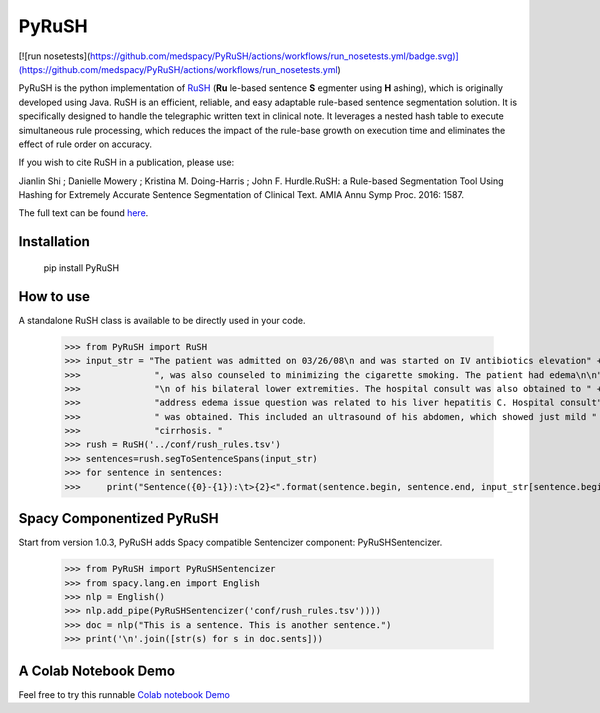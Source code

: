 PyRuSH
=========

[![run nosetests](https://github.com/medspacy/PyRuSH/actions/workflows/run_nosetests.yml/badge.svg)](https://github.com/medspacy/PyRuSH/actions/workflows/run_nosetests.yml)

PyRuSH is the python implementation of `RuSH <https://github.com/jianlins/RuSH>`_ (**Ru** le-based sentence **S** egmenter using **H** ashing), which is originally developed using Java. RuSH is an efficient, reliable, and easy adaptable rule-based sentence segmentation solution. It is specifically designed to handle the telegraphic written text in clinical note. It leverages a nested hash table to execute simultaneous rule processing, which reduces the impact of the rule-base growth on execution time and eliminates the effect of rule order on accuracy.

If you wish to cite RuSH in a publication, please use:

Jianlin Shi ; Danielle Mowery ; Kristina M. Doing-Harris ; John F. Hurdle.RuSH: a Rule-based Segmentation Tool Using Hashing for Extremely Accurate Sentence Segmentation of Clinical Text. AMIA Annu Symp Proc. 2016: 1587.

The full text can be found `here <https://knowledge.amia.org/amia-63300-1.3360278/t005-1.3362920/f005-1.3362921/2495498-1.3363244/2495498-1.3363247?timeStamp=1479743941616>`_.



Installation
------------

    pip install PyRuSH


How to use
------------

A standalone RuSH class is available to be directly used in your code. 

    >>> from PyRuSH import RuSH
    >>> input_str = "The patient was admitted on 03/26/08\n and was started on IV antibiotics elevation" +\
    >>>              ", was also counseled to minimizing the cigarette smoking. The patient had edema\n\n" +\
    >>>              "\n of his bilateral lower extremities. The hospital consult was also obtained to " +\
    >>>              "address edema issue question was related to his liver hepatitis C. Hospital consult" +\
    >>>              " was obtained. This included an ultrasound of his abdomen, which showed just mild " +\
    >>>              "cirrhosis. "
    >>> rush = RuSH('../conf/rush_rules.tsv')
    >>> sentences=rush.segToSentenceSpans(input_str)
    >>> for sentence in sentences:
    >>>     print("Sentence({0}-{1}):\t>{2}<".format(sentence.begin, sentence.end, input_str[sentence.begin:sentence.end]))
    
Spacy Componentized PyRuSH
---------------------------
Start from version 1.0.3, PyRuSH adds Spacy compatible Sentencizer component: PyRuSHSentencizer.

    >>> from PyRuSH import PyRuSHSentencizer
    >>> from spacy.lang.en import English
    >>> nlp = English()
    >>> nlp.add_pipe(PyRuSHSentencizer('conf/rush_rules.tsv'))))
    >>> doc = nlp("This is a sentence. This is another sentence.")
    >>> print('\n'.join([str(s) for s in doc.sents]))
    

    
A Colab Notebook Demo
---------------------------
Feel free to try this runnable `Colab notebook Demo <https://colab.research.google.com/drive/1gX9MzZTQiPw8G3x_vUwZbiSXGtbI0uIX?usp=sharing>`_
